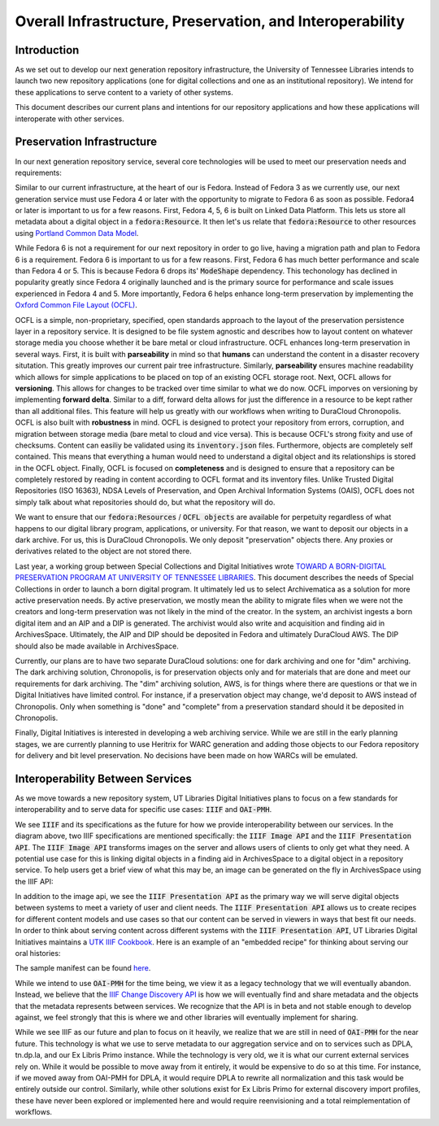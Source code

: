Overall Infrastructure, Preservation, and Interoperability
==========================================================

Introduction
------------

As we set out to develop our next generation repository infrastructure, the University of Tennessee Libraries intends to launch
two new repository applications (one for digital collections and one as an institutional repository). We intend for
these applications to serve content to a variety of other systems.

.. image:: ../images/overall_overview.png

This document describes our current plans and intentions for our repository applications and how these applications will
interoperate with other services.

Preservation Infrastructure
---------------------------

In our next generation repository service, several core technologies will be used to meet our preservation needs and
requirements:

.. image:: ../images/preservation_overview.png

Similar to our current infrastructure, at the heart of our is Fedora. Instead of Fedora 3 as we currently use, our next
generation service must use Fedora 4 or later with the opportunity to migrate to Fedora 6 as soon as possible. Fedora4
or later is important to us for a few reasons.  First, Fedora 4, 5, 6 is built on Linked Data Platform.  This lets us
store all metadata about a digital object in a :code:`fedora:Resource`. It then let's us relate that
:code:`fedora:Resource` to other resources using `Portland Common Data Model <https://github.com/duraspace/pcdm/wiki>`_.

While Fedora 6 is not a requirement for our next repository in order to go live, having a migration path and plan to
Fedora 6 is a requirement.  Fedora 6 is important to us for a few reasons. First, Fedora 6 has much better performance
and scale than Fedora 4 or 5.  This is because Fedora 6 drops its' :code:`ModeShape` dependency.  This techonology has
declined in popularity greatly since Fedora 4 originally launched and is the primary source for performance and scale
issues experienced in Fedora 4 and 5. More importantly, Fedora 6 helps enhance long-term preservation by implementing the
`Oxford Common File Layout (OCFL) <https://ocfl.io/1.0/spec/>`_.

OCFL is a simple, non-proprietary, specified, open standards approach to the layout of the preservation persistence
layer in a repository service. It is designed to be file system agnostic and describes how to layout content on whatever
storage media you choose whether it be bare metal or cloud infrastructure. OCFL enhances long-term preservation in
several ways. First, it is built with **parseability** in mind so that **humans** can understand the content in a disaster
recovery situtation.  This greatly improves our current pair tree infrastructure. Similarly, **parseability** ensures
machine readability which allows for simple applications to be placed on top of an existing OCFL storage root. Next,
OCFL allows for **versioning**. This allows for changes to be tracked over time similar to what we do now. OCFL imporves
on versioning by implementing **forward delta**.  Similar to a diff, forward delta allows for just the difference in a
resource to be kept rather than all additional files.  This feature will help us greatly with our workflows when writing
to DuraCloud Chronopolis. OCFL is also built with **robustness** in mind.  OCFL is designed to protect your repository
from errors, corruption, and migration between storage media (bare metal to cloud and vice versa). This is because OCFL's
strong fixity and use of checksums.  Content can easiliy be validated using its :code:`inventory.json` files. Furthermore,
objects are completely self contained.  This means that everything a human would need to understand a digital object and
its relationships is stored in the OCFL object. Finally, OCFL is focused on **completeness** and is designed to ensure
that a repository can be completely restored by reading in content according to OCFL format and its inventory files.
Unlike Trusted Digital Repositories (ISO 16363), NDSA Levels of Preservation, and Open Archival Information Systems
(OAIS), OCFL does not simply talk about what repositories should do, but what the repository will do.

We want to ensure that our :code:`fedora:Resources` / :code:`OCFL objects` are available for perpetuity regardless of
what happens to our digital library program, applications, or university.  For that reason, we want to deposit our objects
in a dark archive.  For us, this is DuraCloud Chronopolis.  We only deposit "preservation" objects there.  Any proxies or
derivatives related to the object are not stored there.

Last year, a working group between Special Collections and Digital Initiatives wrote
`TOWARD A BORN-DIGITAL PRESERVATION PROGRAM AT UNIVERSITY OF TENNESSEE LIBRARIES <https://docs.google.com/document/d/1AifVR1aF8V6gC6CCA7yWcZHTZOvQv8cOotX1oHd-K-I/edit#heading=h.j8c5tbonpgjs>`_.
This document describes the needs of Special Collections in order to launch a born digital program.  It ultimately led
us to select Archivematica as a solution for more active preservation needs.  By active preservation, we mostly mean the
ability to migrate files when we were not the creators and long-term preservation was not likely in the mind of the
creator.  In the system, an archivist ingests a born digital item and an AIP and a DIP is generated.  The archivist
would also write and acquisition and finding aid in ArchivesSpace. Ultimately, the AIP and DIP should be deposited in
Fedora and ultimately DuraCloud AWS. The DIP should also be made available in ArchivesSpace.

Currently, our plans are to have two separate DuraCloud solutions:  one for dark archiving and one for "dim" archiving.
The dark archiving solution, Chronopolis, is for preservation objects only and for materials that are done and meet our
requirements for dark archiving.  The "dim" archiving solution, AWS, is for things where there are questions or that we
in Digital Initiatives have limited control.  For instance, if a preservation object may change, we'd deposit to AWS
instead of Chronopolis.  Only when something is "done" and "complete" from a preservation standard should it be deposited
in Chronopolis.

Finally, Digital Initiatives is interested in developing a web archiving service.  While we are still in the early
planning stages, we are currently planning to use Heritrix for WARC generation and adding those objects to our Fedora
repository for delivery and bit level preservation.  No decisions have been made on how WARCs will be emulated.

Interoperability Between Services
---------------------------------

As we move towards a new repository system, UT Libraries Digital Initiatives plans to focus on a few standards for
interoperability and to serve data for specific use cases: :code:`IIIF` and :code:`OAI-PMH`.

.. image:: ../images/interoperability_overview.png

We see :code:`IIIF` and its specifications as the future for how we provide interoperability between our services. In
the diagram above, two IIIF specifications are mentioned specifically: the :code:`IIIF Image API` and the
:code:`IIIF Presentation API`. The :code:`IIIF Image API` transforms images on the server and allows users of clients to
only get what they need.  A potential use case for this is linking digital objects in a finding aid in ArchivesSpace to
a digital object in a repository service.  To help users get a brief view of what this may be, an image can be generated
on the fly in ArchivesSpace using the IIIF API:

.. image:: ../images/iiif_image_api_archivespace.png

In addition to the image api, we see the :code:`IIIF Presentation API` as the primary way we will serve digital objects
between systems to meet a variety of user and client needs. The :code:`IIIF Presentation API` allows us to create recipes
for different content models and use cases so that our content can be served in viewers in ways that best fit our needs.
In order to think about serving content across different systems with the :code:`IIIF Presentation API`, UT Libraries
Digital Initiatives maintains a `UTK IIIF Cookbook <https://utk-iiif-cookbook.readthedocs.io/en/latest/>`_. Here is an
example of an "embedded recipe" for thinking about serving our oral histories:

.. raw:: html

    <iframe src="https://uv-v3.netlify.app/uv/uv.html#?manifest=https://raw.githubusercontent.com/utkdigitalinitiatives/utk_iiif_recipes/main/raw_manifests/rfta_video.json&c=undefined&m=0&s=0&cv=0&rid=undefined" width="560" height="420" allowfullscreen frameborder="0"></iframe>

The sample manifest can be found `here <https://raw.githubusercontent.com/utkdigitalinitiatives/utk_iiif_recipes/main/raw_manifests/rfta_video.json>`_.

While we intend to use :code:`OAI-PMH` for the time being, we view it as a legacy technology that we will eventually
abandon. Instead, we believe that the `IIIF Change Discovery API <https://iiif.io/api/discovery/0.3/>`_ is how we will
eventually find and share metadata and the objects that the metadata represents between services. We recognize that the
API is in beta and not stable enough to develop against, we feel strongly that this is where we and other libraries will
eventually implement for sharing.

While we see IIIF as our future and plan to focus on it heavily, we realize that we are still in
need of :code:`OAI-PMH` for the near future. This technology is what we use to serve metadata to our aggregation service
and on to services such as DPLA, tn.dp.la, and our Ex Libris Primo instance.  While the technology is very old, we
it is what our current external services rely on.  While it would be possible to move away from it entirely, it would be
expensive to do so at this time. For instance, if we moved away from OAI-PMH for DPLA, it would require DPLA to rewrite
all normalization and this task would be entirely outside our control.  Similarly, while other solutions exist for Ex
Libris Primo for external discovery import profiles, these have never been explored or implemented here and would require
reenvisioning and a total reimplementation of workflows.
